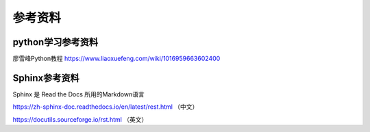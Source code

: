 参考资料
=====


python学习参考资料
-------------
廖雪峰Python教程 https://www.liaoxuefeng.com/wiki/1016959663602400 


Sphinx参考资料
-------------

Sphinx 是 Read the Docs 所用的Markdown语言

https://zh-sphinx-doc.readthedocs.io/en/latest/rest.html  （中文）

https://docutils.sourceforge.io/rst.html  （英文）

